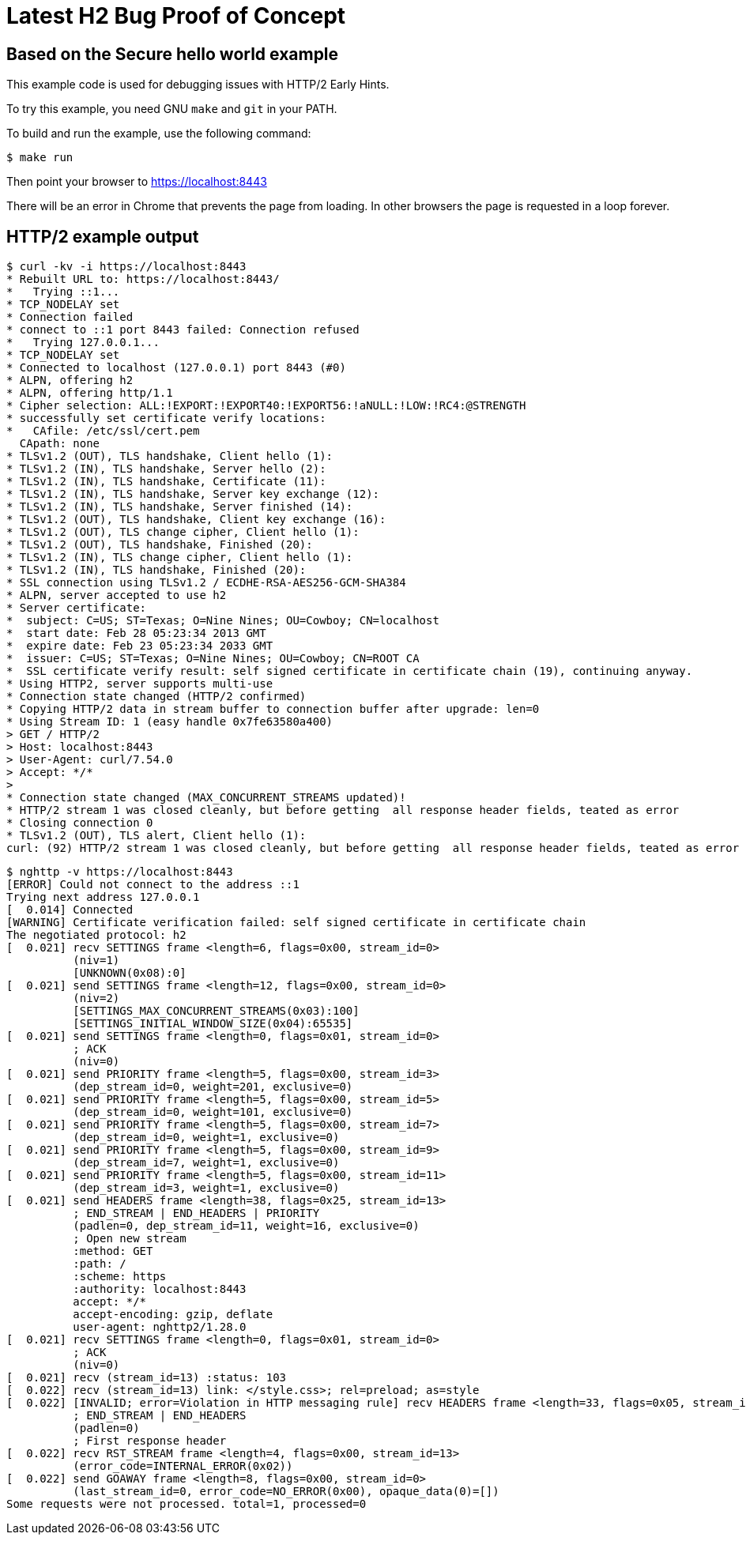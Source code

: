 = Latest H2 Bug Proof of Concept

== Based on the Secure hello world example

This example code is used for debugging issues with HTTP/2 Early Hints.

To try this example, you need GNU `make` and `git` in your PATH.

To build and run the example, use the following command:

[source,bash]
$ make run

Then point your browser to https://localhost:8443

There will be an error in Chrome that prevents the page from loading. In other browsers the page is requested in a loop
forever.

== HTTP/2 example output

[source,bash]
----
$ curl -kv -i https://localhost:8443
* Rebuilt URL to: https://localhost:8443/
*   Trying ::1...
* TCP_NODELAY set
* Connection failed
* connect to ::1 port 8443 failed: Connection refused
*   Trying 127.0.0.1...
* TCP_NODELAY set
* Connected to localhost (127.0.0.1) port 8443 (#0)
* ALPN, offering h2
* ALPN, offering http/1.1
* Cipher selection: ALL:!EXPORT:!EXPORT40:!EXPORT56:!aNULL:!LOW:!RC4:@STRENGTH
* successfully set certificate verify locations:
*   CAfile: /etc/ssl/cert.pem
  CApath: none
* TLSv1.2 (OUT), TLS handshake, Client hello (1):
* TLSv1.2 (IN), TLS handshake, Server hello (2):
* TLSv1.2 (IN), TLS handshake, Certificate (11):
* TLSv1.2 (IN), TLS handshake, Server key exchange (12):
* TLSv1.2 (IN), TLS handshake, Server finished (14):
* TLSv1.2 (OUT), TLS handshake, Client key exchange (16):
* TLSv1.2 (OUT), TLS change cipher, Client hello (1):
* TLSv1.2 (OUT), TLS handshake, Finished (20):
* TLSv1.2 (IN), TLS change cipher, Client hello (1):
* TLSv1.2 (IN), TLS handshake, Finished (20):
* SSL connection using TLSv1.2 / ECDHE-RSA-AES256-GCM-SHA384
* ALPN, server accepted to use h2
* Server certificate:
*  subject: C=US; ST=Texas; O=Nine Nines; OU=Cowboy; CN=localhost
*  start date: Feb 28 05:23:34 2013 GMT
*  expire date: Feb 23 05:23:34 2033 GMT
*  issuer: C=US; ST=Texas; O=Nine Nines; OU=Cowboy; CN=ROOT CA
*  SSL certificate verify result: self signed certificate in certificate chain (19), continuing anyway.
* Using HTTP2, server supports multi-use
* Connection state changed (HTTP/2 confirmed)
* Copying HTTP/2 data in stream buffer to connection buffer after upgrade: len=0
* Using Stream ID: 1 (easy handle 0x7fe63580a400)
> GET / HTTP/2
> Host: localhost:8443
> User-Agent: curl/7.54.0
> Accept: */*
>
* Connection state changed (MAX_CONCURRENT_STREAMS updated)!
* HTTP/2 stream 1 was closed cleanly, but before getting  all response header fields, teated as error
* Closing connection 0
* TLSv1.2 (OUT), TLS alert, Client hello (1):
curl: (92) HTTP/2 stream 1 was closed cleanly, but before getting  all response header fields, teated as error
----

[source,bash]
----
$ nghttp -v https://localhost:8443
[ERROR] Could not connect to the address ::1
Trying next address 127.0.0.1
[  0.014] Connected
[WARNING] Certificate verification failed: self signed certificate in certificate chain
The negotiated protocol: h2
[  0.021] recv SETTINGS frame <length=6, flags=0x00, stream_id=0>
          (niv=1)
          [UNKNOWN(0x08):0]
[  0.021] send SETTINGS frame <length=12, flags=0x00, stream_id=0>
          (niv=2)
          [SETTINGS_MAX_CONCURRENT_STREAMS(0x03):100]
          [SETTINGS_INITIAL_WINDOW_SIZE(0x04):65535]
[  0.021] send SETTINGS frame <length=0, flags=0x01, stream_id=0>
          ; ACK
          (niv=0)
[  0.021] send PRIORITY frame <length=5, flags=0x00, stream_id=3>
          (dep_stream_id=0, weight=201, exclusive=0)
[  0.021] send PRIORITY frame <length=5, flags=0x00, stream_id=5>
          (dep_stream_id=0, weight=101, exclusive=0)
[  0.021] send PRIORITY frame <length=5, flags=0x00, stream_id=7>
          (dep_stream_id=0, weight=1, exclusive=0)
[  0.021] send PRIORITY frame <length=5, flags=0x00, stream_id=9>
          (dep_stream_id=7, weight=1, exclusive=0)
[  0.021] send PRIORITY frame <length=5, flags=0x00, stream_id=11>
          (dep_stream_id=3, weight=1, exclusive=0)
[  0.021] send HEADERS frame <length=38, flags=0x25, stream_id=13>
          ; END_STREAM | END_HEADERS | PRIORITY
          (padlen=0, dep_stream_id=11, weight=16, exclusive=0)
          ; Open new stream
          :method: GET
          :path: /
          :scheme: https
          :authority: localhost:8443
          accept: */*
          accept-encoding: gzip, deflate
          user-agent: nghttp2/1.28.0
[  0.021] recv SETTINGS frame <length=0, flags=0x01, stream_id=0>
          ; ACK
          (niv=0)
[  0.021] recv (stream_id=13) :status: 103
[  0.022] recv (stream_id=13) link: </style.css>; rel=preload; as=style
[  0.022] [INVALID; error=Violation in HTTP messaging rule] recv HEADERS frame <length=33, flags=0x05, stream_id=13>
          ; END_STREAM | END_HEADERS
          (padlen=0)
          ; First response header
[  0.022] recv RST_STREAM frame <length=4, flags=0x00, stream_id=13>
          (error_code=INTERNAL_ERROR(0x02))
[  0.022] send GOAWAY frame <length=8, flags=0x00, stream_id=0>
          (last_stream_id=0, error_code=NO_ERROR(0x00), opaque_data(0)=[])
Some requests were not processed. total=1, processed=0
----
